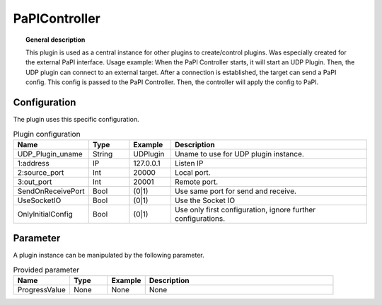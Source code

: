 
PaPIController
===============


.. topic:: General description

    This plugin is used as a central instance for other plugins to create/control plugins. Was especially created for the external PaPI interface.
    Usage example:
    When the PaPI Controller starts, it will start an UDP Plugin. Then, the UDP plugin can connect to an external target.
    After a connection is established, the target can send a PaPI config. This config is passed to the PaPI Controller.
    Then, the controller will apply the config to PaPI.

Configuration
----------------------
The plugin uses this specific configuration.

.. list-table:: Plugin configuration
    :widths: 15 10 10 50
    :header-rows: 1

    * - Name
      - Type
      - Example
      - Description
    * - UDP_Plugin_uname
      - String
      - UDPlugin
      - Uname to use for UDP plugin instance.
    * - 1:address
      - IP
      - 127.0.0.1
      - Listen IP
    * - 2:source_port
      - Int
      - 20000
      - Local port.
    * - 3:out_port
      - Int
      - 20001
      - Remote port.
    * - SendOnReceivePort
      - Bool
      - (0|1)
      - Use same port for send and receive.
    * - UseSocketIO
      - Bool
      - (0|1)
      - Use the Socket IO
    * - OnlyInitialConfig
      - Bool
      - (0|1)
      - Use only first configuration, ignore further configurations.

Parameter
----------------------
A plugin instance can be manipulated by the following parameter.

.. list-table:: Provided parameter
    :widths: 15 10 10 50
    :header-rows: 1

    * - Name
      - Type
      - Example
      - Description
    * - ProgressValue
      - None
      - None
      - None
